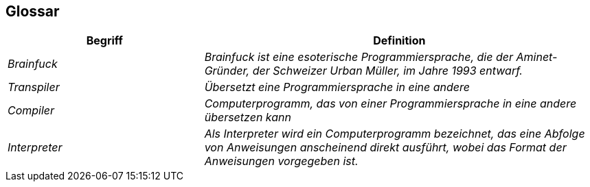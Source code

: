 [[section-glossary]]
== Glossar



[cols="e,2e" options="header"]
|===
|Begriff |Definition

|Brainfuck
|Brainfuck ist eine esoterische Programmiersprache, die der Aminet-Gründer, der Schweizer Urban Müller, im Jahre 1993 entwarf.

|Transpiler
|Übersetzt eine Programmiersprache in eine andere

|Compiler
|Computerprogramm, das von einer Programmiersprache in eine andere übersetzen kann

|Interpreter
|Als Interpreter wird ein Computerprogramm bezeichnet, das eine Abfolge von Anweisungen anscheinend direkt ausführt, wobei das Format der Anweisungen vorgegeben ist.

|===
